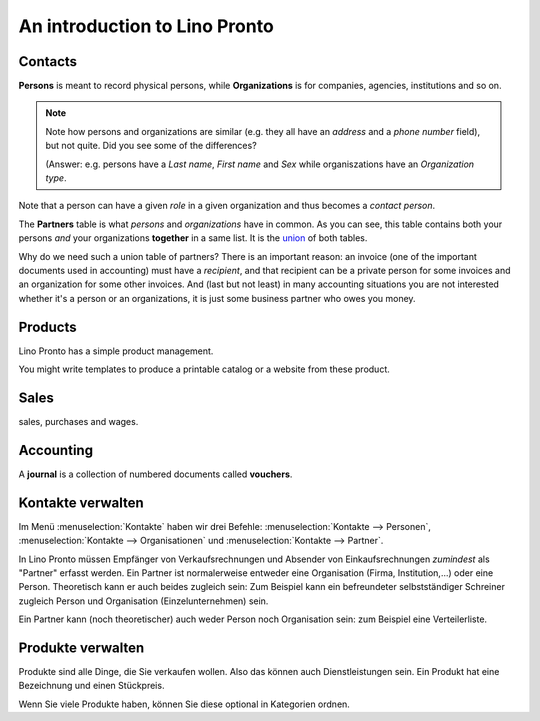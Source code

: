 ==============================
An introduction to Lino Pronto
==============================

Contacts
========

**Persons** is meant to record physical persons, while
**Organizations** is for companies, agencies, institutions and so on.

.. note:: 

    Note how persons and organizations are similar (e.g. they all have
    an `address` and a `phone number` field), but not quite.  Did you
    see some of the differences?

    (Answer: e.g. persons have a `Last name`, `First name` and `Sex`
    while organiszations have an `Organization type`.

Note that a person can have a given *role* in a given organization and
thus becomes a *contact person*.

The **Partners** table is what *persons* and *organizations* have in
common. As you can see, this table contains both your persons *and*
your organizations **together** in a same list.  It is the `union
<https://en.wikipedia.org/wiki/Union_%28set_theory%29>`_ of both
tables.

Why do we need such a union table of partners? There is an important
reason: an invoice (one of the important documents used in accounting)
must have a *recipient*, and that recipient can be a private person
for some invoices and an organization for some other invoices. And
(last but not least) in many accounting situations you are not
interested whether it's a person or an organizations, it is just some
business partner who owes you money.


Products
========

Lino Pronto has a simple product management.

You might write templates to produce a printable catalog or a website
from these product.


Sales
=====

sales, purchases and wages.


Accounting
==========

A **journal** is a collection of numbered documents called **vouchers**.


Kontakte verwalten
==================

Im Menü :menuselection:`Kontakte`
haben wir drei Befehle:
:menuselection:`Kontakte --> Personen`,
:menuselection:`Kontakte --> Organisationen`
und
:menuselection:`Kontakte --> Partner`.

In Lino Pronto müssen Empfänger von Verkaufsrechnungen und Absender
von Einkaufsrechnungen *zumindest* als "Partner" erfasst werden. 
Ein Partner ist normalerweise entweder eine Organisation 
(Firma, Institution,...) oder eine Person.
Theoretisch kann er auch beides zugleich sein:
Zum Beispiel kann ein befreundeter selbstständiger 
Schreiner zugleich Person und Organisation (Einzelunternehmen) sein.

Ein Partner kann (noch theoretischer) auch weder Person noch Organisation 
sein: zum Beispiel eine Verteilerliste.

Produkte verwalten
==================

Produkte sind alle Dinge, die Sie verkaufen wollen.
Also das können auch Dienstleistungen sein. 
Ein Produkt hat eine Bezeichnung und einen Stückpreis.

Wenn Sie viele Produkte haben, können Sie diese 
optional in Kategorien ordnen.
